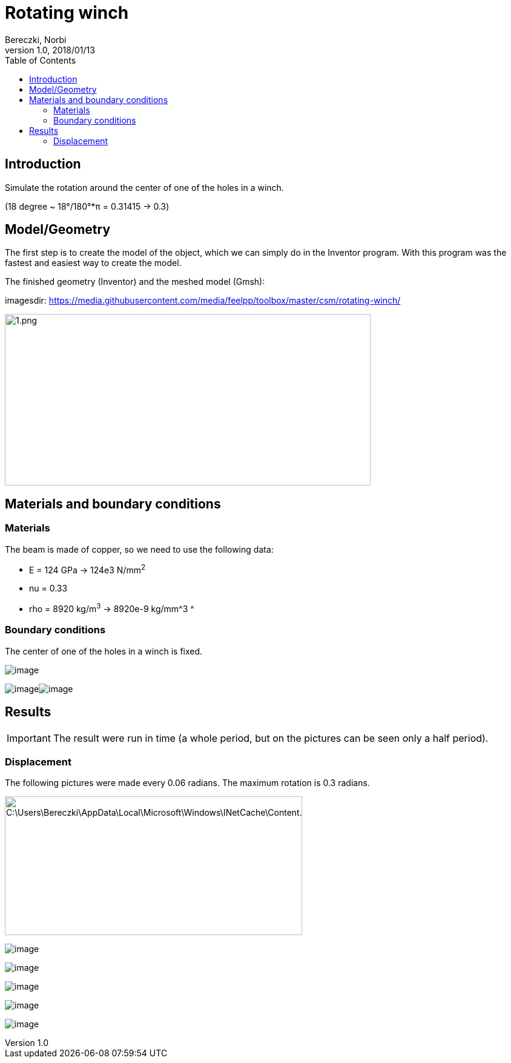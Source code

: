 = Rotating winch
Bereczki, Norbi
v1.0, 2018/01/13
:toc: left
ifdef::env-github,env-browser[]
:outfilesuffix: .adoc
endif::[]
ifndef::imagesdir[:imagesdir: https://media.githubusercontent.com/media/feelpp/toolbox/master/csm/rotating-winch/]


==  Introduction

Simulate the rotation around the center of one of the holes in a winch.

(18 degree ~ 18°/180°*π = 0.31415 -> 0.3)

== Model/Geometry

The first step is to create the model of the object, which we can simply do in the Inventor program. With this program was the fastest and easiest way to create the model.

The finished geometry (Inventor) and the meshed model (Gmsh):

imagesdir: {imagesdir}

image:images/media/image1.png[1.png,width=604,height=283]

==  Materials and boundary conditions

=== Materials

The beam is made of copper, so we need to use the following data:

* E = 124 GPa -> 124e3 N/mm^2^
* nu = 0.33
* rho = 8920 kg/m^3^ -> 8920e-9 kg/mm^3 ^

=== Boundary conditions

The center of one of the holes in a winch is fixed.

image:images/media/image2.png[image]

image:images/media/image3.png[image]image:images/media/image4.png[image]

== Results


IMPORTANT: The result were run in time (a whole period, but on the pictures can be seen only a half period).


=== Displacement

The following pictures were made every 0.06 radians. The maximum rotation is 0.3 radians.

image:images/media/image5.png[C:\Users\Bereczki\AppData\Local\Microsoft\Windows\INetCache\Content.Word\d0.png,width=491,height=229]

image:images/media/image6.png[image]

image:images/media/image7.png[image]

image:images/media/image8.png[image]

image:images/media/image9.png[image]

image:images/media/image10.png[image]
